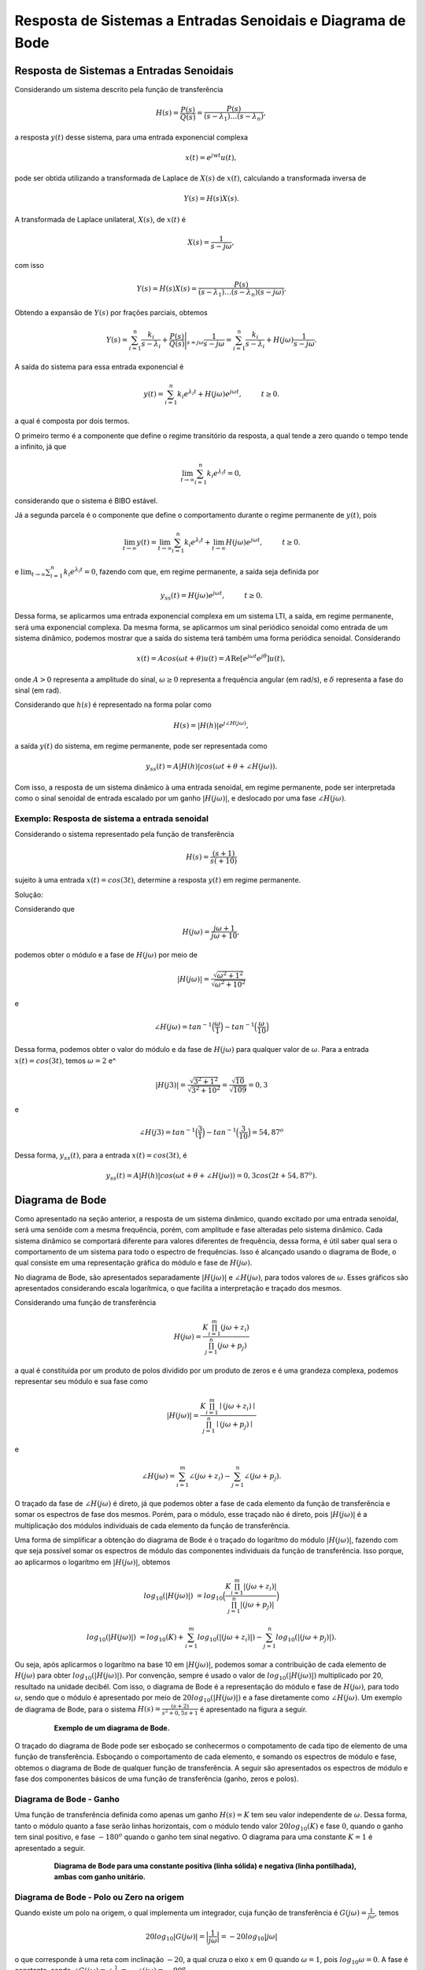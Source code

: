 ============================================================
Resposta de Sistemas a Entradas Senoidais e Diagrama de Bode
============================================================

Resposta de Sistemas a Entradas Senoidais
=========================================

Considerando um sistema descrito pela função de transferência 

.. math::
	H(s)=\frac{P(s)}{Q(s)}=\frac{P(s)}{(s-\lambda_1)\dots(s-\lambda_n)},

a resposta :math:`y(t)` desse sistema, para uma entrada exponencial complexa

.. math::
	x(t)=e^{jwt}u(t) ,

pode ser obtida utilizando a transformada de Laplace de :math:`X(s)` de :math:`x(t)`, calculando a transformada inversa de 

.. math::
	Y(s)=H(s)X(s).

A transformada de Laplace unilateral, :math:`X(s)`, de :math:`x(t)` é

.. math::
	X(s)=\frac{1}{s-j\omega},
	
com isso 

.. math::
	Y(s)=H(s)X(s)=\frac{P(s)}{(s-\lambda_1)\dots(s-\lambda_n)(s-j\omega)}.
	
Obtendo a expansão de :math:`Y(s)` por frações parciais, obtemos

.. math::
	Y(s)=\sum_{i=1}^{n}\frac{k_i}{s-\lambda_i}+\frac{P(s)}{Q(s)}\Bigg|_{s=j\omega} \frac{1}{s-j\omega}=\sum_{i=1}^{n}\frac{k_i}{s-\lambda_i}+H(j\omega)\frac{1}{s-j\omega}.
	
A saída do sistema para essa entrada exponencial é

.. math::
	y(t)=\sum_{i=1}^{n}k_i e^{\lambda_i t}+H(j\omega)e^{j\omega t}, \hspace{1cm} t\ge 0.
	
a qual é composta por dois termos.

O primeiro termo é a componente que define o regime transitório da resposta, a qual tende a zero quando o tempo tende a infinito, já que

.. math::
	\lim_{t\rightarrow  \infty}\sum_{i=1}^{n}k_i e^{\lambda_i t}=0 ,
	
considerando que o sistema é BIBO estável. 

Já a segunda parcela é o componente que define o comportamento durante o regime permanente de :math:`y(t)`, pois

.. math::
	\lim_{t\rightarrow  \infty}y(t)=\lim_{t\rightarrow  \infty}\sum_{i=1}^{n}k_i e^{\lambda_i t}+\lim_{t\rightarrow  \infty}H(j\omega)e^{j\omega t}, \hspace{1cm} t\ge 0.

e :math:`\lim_{t\rightarrow  \infty}\sum_{i=1}^{n}k_i e^{\lambda_i t}=0`, fazendo com que, em regime permanente, a saída seja definida por

.. math::
	y_{ss}(t)=H(j\omega)e^{j\omega t}, \hspace{1cm} t\ge 0.

Dessa forma, se aplicarmos uma entrada exponencial complexa em um sistema LTI, a saída, em regime permanente, será uma exponencial complexa. Da mesma forma, se aplicarmos um sinal periódico senoidal como entrada de um sistema dinâmico, podemos mostrar que a saída do sistema terá também uma forma periódica senoidal. Considerando 

.. math::
	x(t)=Acos(\omega t + \theta)u(t)=A \operatorname{Re} [e^{j\omega t}e^{j\theta}]u(t) ,
	
onde :math:`A>0` representa a amplitude do sinal, :math:`\omega\geq 0` representa a frequência angular (em rad/s), e :math:`\delta` representa a fase do sinal (em rad).	
	
Considerando que :math:`h(s)` é representado na forma polar como

.. math::
	H(s)=|H(h)| e^{j\angle H(j\omega)}, 
	
a saída :math:`y(t)` do sistema, em regime permanente, pode ser representada como

.. math:: 
	y_{ss}(t)=A|H(h)| cos(\omega t + \theta + \angle H(j\omega)).
	
Com isso, a resposta de um sistema dinâmico à uma entrada senoidal, em regime permanente, pode ser interpretada como o sinal senoidal de entrada escalado por um ganho :math:`|H(j\omega)|`, e deslocado por uma fase :math:`\angle H(j\omega)`. 

-----------------------------------------------
Exemplo: Resposta de sistema a entrada senoidal
-----------------------------------------------

Considerando o sistema representado pela função de transferência

.. math:: 
	H(s)=\frac{(s+1)}{s(+10)}
		
sujeito à uma entrada :math:`x(t)=cos(3t)`, determine a resposta :math:`y(t)` em regime permanente.
	
Solução:

.. container:: toggle, toggle-hidden
	
	Considerando que
		
	.. math::
		H(j\omega)=\frac{j\omega +1}{j\omega +10},
			
	podemos obter o módulo e a fase de :math:`H(j\omega)` por meio de
		
	.. math::
		|H(j\omega)|=\frac{\sqrt{\omega^2 + 1^2}}{\sqrt{\omega^2 + 10^2}}
			
	e
		
	.. math:: 
		\angle H(j\omega)=tan^{-1}\Big(\frac{\omega}{1}\Big)-tan^{-1}\Big(\frac{\omega}{10}\Big)

	Dessa forma, podemos obter o valor do módulo e da fase de :math:`H(j\omega)` para qualquer valor de :math:`\omega`. Para a entrada :math:`x(t)=cos(3t)`, temos :math:`\omega=2` e^
	
	.. math::
		|H(j3)|=\frac{\sqrt{3^2 + 1^2}}{\sqrt{3^2 + 10^2}}=\frac{\sqrt{10}}{\sqrt{109}}=0,3
	
	e
	
	.. math:: 
		\angle H(j3)=tan^{-1}\Big(\frac{3}{1}\Big)-tan^{-1}\Big(\frac{3}{10}\Big)=54,87^o
		
	Dessa forma, :math:`y_{ss}(t)`, para a entrada :math:`x(t)=cos(3t)`, é
	
	.. math::
		y_{ss}(t)=A|H(h)| cos(\omega t + \theta + \angle H(j\omega))=0,3cos(2t+54,87^o).
			
Diagrama de Bode
================

Como apresentado na seção anterior, a resposta de um sistema dinâmico, quando excitado por uma entrada senoidal, será uma senóide com a mesma frequência, porém, com amplitude e fase alteradas pelo sistema dinâmico. Cada sistema dinâmico se comportará diferente para valores diferentes de frequência, dessa forma, é útil saber qual sera o comportamento de um sistema para todo o espectro de frequências. Isso é alcançado usando o diagrama de Bode, o qual consiste em uma representação gráfica do módulo e fase de :math:`H(j\omega)`.

No diagrama de Bode, são apresentados separadamente :math:`|H(j\omega)|` e :math:`\angle H(j\omega)`, para todos valores de :math:`\omega`. Esses gráficos são apresentados considerando escala logarítmica, o que facilita a interpretação e traçado dos mesmos. 

Considerando uma função de transferência

.. math::
	H(j\omega)=\frac{K\prod_{i=1}^{m} (j\omega+z_i)}{\prod_{j=1}^{n} (j\omega+p_j)}

a qual é constituída por um produto de polos dividido por um produto de zeros e é uma grandeza complexa, podemos representar seu módulo e sua fase como

.. math::
	|H(j\omega)|=\frac{K\prod_{i=1}^{m} \mid(j\omega+z_i)\mid}{\prod_{j=1}^{n} \mid(j\omega+p_j)\mid}
	
e

.. math::
	\angle H(j\omega)=\sum_{i=1}^{m} \angle(j\omega+z_i)-\sum_{j=1}^{n} \angle(j\omega+p_j).

O traçado da fase de :math:`\angle H(j\omega)` é direto, já que podemos obter a fase de cada elemento da função de transferência e somar os espectros de fase dos mesmos. Porém, para o módulo, esse traçado não é direto, pois :math:`|H(j\omega)|` é a multiplicação dos módulos individuais de cada elemento da função de transferência. 

Uma forma de simplificar a obtenção do diagrama de Bode é o traçado do logarítmo do módulo :math:`|H(j\omega)|`, fazendo com que seja possível somar os espectros de módulo das componentes individuais da função de transferência. Isso porque, ao aplicarmos o logarítmo em :math:`|H(j\omega)|`, obtemos

.. math::
	log_{10}(|H(j\omega)|)&=log_{10}\Big(\frac{K\prod_{i=1}^{m} |(j\omega+z_i)|}{\prod_{j=1}^{n}|(j\omega+p_j)|}\Big)
	
	log_{10}(|H(j\omega)|)&=log_{10}(K)+\sum_{i=1}^{m} log_{10} (|(j\omega+z_i)|) - \sum_{j=1}^{n}log_{10}(|(j\omega+p_j)|).

Ou seja, após aplicarmos o logarítmo na base 10 em :math:`|H(j\omega)|`, podemos somar a contribuição de cada elemento de :math:`H(j\omega)` para obter :math:`log_{10}(|H(j\omega)|)`. Por convenção, sempre é usado o valor de :math:`log_{10}(|H(j\omega)|)` multiplicado por 20, resultado na unidade decibél. Com isso, o diagrama de Bode é a representação do módulo e fase de :math:`H(j\omega)`, para todo :math:`\omega`, sendo que o módulo é apresentado por meio de :math:`20log_{10}(|H(j\omega)|)` e a fase diretamente como  :math:`\angle H(j\omega)`. Um exemplo de diagrama de Bode, para o sistema :math:`H(s)=\frac{(s+2)}{s^2+0,5s+1}` é apresentado na figura a seguir.

.. container:: toggle, toggle-hidden

	.. exec_code:: realCTsignals signalplots
		:linenos:
		:hide_output:

		import numpy as np
		import matplotlib.pyplot as plt
		import control

		G = 0.2*control.tf([1,2],[1,0.5,1])
		plt.clf()
		ag,phase,omega = control.bode(G,Hz=True,dB=True) 
		plt.xlabel("Frequência (rad/s)")
		plt.savefig('source/figures/exemploBode.png')
		
.. figure:: /figures/exemploBode.png
	:figwidth: 80%
	:align: center

	**Exemplo de um diagrama de Bode.**
	
O traçado do diagrama de Bode pode ser esboçado se conhecermos o compotamento de cada tipo de elemento de uma função de transferência. Esboçando o comportamento de cada elemento, e somando os espectros de módulo e fase, obtemos o diagrama de Bode de qualquer função de transferência. A seguir são apresentados os espectros de módulo e fase dos componentes básicos de uma função de transferência (ganho, zeros e polos).

------------------------
Diagrama de Bode - Ganho
------------------------

Uma função de transferência definida como apenas um ganho :math:`H(s)=K` tem seu valor independente de :math:`\omega`. Dessa forma, tanto o módulo quanto a fase serão linhas horizontais, com o módulo tendo valor :math:`20log_{10}(K)` e fase :math:`0`, quando o ganho tem sinal positivo, e fase :math:`-180^o` quando o ganho tem sinal negativo. O diagrama para uma constante :math:`K=1` é apresentado a seguir.   

.. container:: toggle, toggle-hidden

	.. exec_code:: realCTsignals signalplots
		:linenos:
		:hide_output:

		import numpy as np
		import matplotlib.pyplot as plt
		import control

		G = control.tf([1],[1])
		plt.clf()
		ag,phase,omega = control.bode(G,Hz=False,dB=True,color='k')
		ag,phase,omega = control.bode(-1*G,Hz=False,dB=True,color='k',linestyle='dotted')		
		plt.xlabel("Frequência (rad/s)")
		plt.savefig('source/figures/exemploBodeConstante.png')		
		
.. figure:: /figures/exemploBodeConstante.png
	:figwidth: 80%
	:align: center

	**Diagrama de Bode para uma constante positiva (linha sólida) e negativa (linha pontilhada), ambas com ganho unitário.**


-----------------------------------------
Diagrama de Bode - Polo ou Zero na origem
-----------------------------------------

Quando existe um polo na origem, o qual implementa um integrador, cuja função de transferência é :math:`G(j\omega)=\frac{1}{j\omega}`, temos 

.. math:: 
	20log_{10}|G(j\omega)|=\Big|\frac{1}{j\omega}\Big|=-20log_{10}|j\omega|
	
o que corresponde à uma reta com inclinação :math:`-20`, a qual cruza o eixo :math:`x` em :math:`0` quando :math:`\omega=1`, pois :math:`log_{10}\omega=0`. A fase é constante, sendo :math:`\angle G(j\omega)=\angle \frac{1}{j\omega}=- \angle (j\omega)=-90^o`.

De forma análoga, quando temos um derivador, representado pela função de transferência :math:`G(j\omega)=j\omega`, o módulo será dado por 

.. math:: 
	20log_{10}|G(j\omega)|=j\omega|=20log_{10}|j\omega|
	
representando uma reta com inclinação 20, e a fase será :math:`\angle G(j\omega)=\angle j\omega=90^o`. O diagrama de Bode para sistemas integradores e derivadores é apresentado a seguir.

.. container:: toggle, toggle-hidden

	.. exec_code:: realCTsignals signalplots
		:linenos:
		:hide_output:

		import numpy as np
		import matplotlib.pyplot as plt
		import control

		G_d = control.tf([1,0],[1])
		G_i = control.tf([1],[1,0])
		plt.clf()
		ag,phase,omega = control.bode(G_i,Hz=False,dB=True,color='k')
		ag,phase,omega = control.bode(G_d,Hz=False,dB=True,color='k',linestyle='dotted') 

		plt.xlabel("Frequência (rad/s)")
		plt.savefig('source/figures/exemploBodeIntegrador.png')
		
.. figure:: /figures/exemploBodeIntegrador.png
	:figwidth: 80%
	:align: center

	**Diagrama de Bode para um integrador (linha sólida) e um derivador (linha pontilhada).**


-------------------------------------------------
Diagrama de Bode - Polo ou Zero de primeira ordem
-------------------------------------------------

Uma função de transferência pode ser composta de polos ou zeros únicos. Para o caso com polo único, temos a função de transferência na forma

.. math:: 
	H(j\omega)=\frac{1}{(j\omega+a)}.

O módulo, ::math::`|H(j\omega)|`, é definido como

.. math::
	|H(j\omega)|=-20log_{10}\Big| 1+\frac{j\omega}{a} \Big|.
	
Quando :math:`\omega` é muito pequeno em relação à :math:`a`, o módulo se aproxima à :math:`-20log_{10}\Big| 1\Big|=0`. Já para :math:`\omega>>a`, o módulo é

.. math::
	|H(j\omega)|=-20log_{10}\Big| 1+\frac{j\omega}{a} \Big|\approx -20log_{10}\omega + 20log_{10}a.

Na escala logarítmica, a aproximação da expressão :math:`-20log_{10}\omega + 20log_{10}`  equivale à uma reta, iniciando em :math:`\omega=a` e com decaimento de -20~dB por década. Dessa forma, uma aproximação da magnitude do diagrama de Bode para um sistema com polo único consiste em uma reta constante entre :math:`\omega=-\infty` e :math:`\omega=a`, e uma reta decrescente, partindo de :math:`\omega=a` até :math:`\omega=\infty`, com decaimento de 20dB/Década. Essa aproximação é válida, resultando em uma diferença menor que 3~dB. 

A fase de ::math::`H(j\omega)` é dada por

.. math::
	\angle H(j\omega)=-\angle\Big(1+\frac{j\omega}{a} \Big)=-tan^{-1}\Big(\frac{\omega}{a} \Big).

Se avaliarmos o comportamento da fase para :math:`\omega<<a`, temos

.. math::
	-tan^{-1}\Big(\frac{\omega}{a} \Big)\approx 0.

De forma similar, para para :math:`\omega<<a`, temos

.. math::
	-tan^{-1}\Big(\frac{\omega}{a} \Big)\approx -90^o.

A fase é composta, então, por duas assíntotas em :math:`0^o` e :math:`-90^o`, ligadas por uma reta iniciando em :math:`0,1a` e terminando em :math:`10a`. Dessa forma, a fase é :math:`-45^o` quando :math:`\omega=a`.

Para um sistema 

.. math::
	H(s)=\frac{1}{s+a}

o seu diagrama de Bode pode ser traçado como
	
.. container:: toggle, toggle-hidden

	.. exec_code:: realCTsignals signalplots
		:linenos:
		:hide_output:

		import numpy as np
		import matplotlib.pyplot as plt
		import control

		G_d = control.tf([1,1],[1])
		G_i = control.tf([1],[1,1])
		plt.clf()
		ag,phase,omega = control.bode(G_i,Hz=False,dB=True,color='k')

		ax1,ax2 = plt.gcf().axes     # get subplot axes
		plt.sca(ax1)                 # magnitude plot
		plt.plot([0,1],[0,0],'k--')
		plt.plot([1,10],[0,-20],'k--')
		plt.xlabel("Frequência (rad/s)")
		plt.savefig('source/figures/exemploBodePoloOrdem1.png')
		
		
.. figure:: /figures/exemploBodePoloOrdem1.png
	:figwidth: 80%
	:align: center

	**Diagrama de Bode para um polo em s-a (linha sólida) e suas assíntotas (linha pontilhada).**
	

.. container:: toggle, toggle-hidden

	.. exec_code:: realCTsignals signalplots
		:linenos:
		:hide_output:

		import numpy as np
		import matplotlib.pyplot as plt
		import control

		G_d = control.tf([1,1],[1])
		G_i = control.tf([1],[1,1])
		plt.clf()
		ag,phase,omega = control.bode(G_d,Hz=False,dB=True,color='k')
		
		ax1,ax2 = plt.gcf().axes     # get subplot axes
		plt.sca(ax1)                 # magnitude plot
		plt.plot([0,1],[0,0],'k--')
		plt.plot([1,10],[0,20],'k--')
		plt.xlabel("Frequência (rad/s)")
		plt.savefig('source/figures/exemploBodeZeroOrdem1.png')
		
		
.. figure:: /figures/exemploBodeZeroOrdem1.png
	:figwidth: 80%
	:align: center

	**Diagrama de Bode para um zero em s-a (linha sólida) e suas assíntotas (linha pontilhada).**

.. math::
	H(j\omega)=(j\omega+b)
	
		
Projeto de Filtros
==================